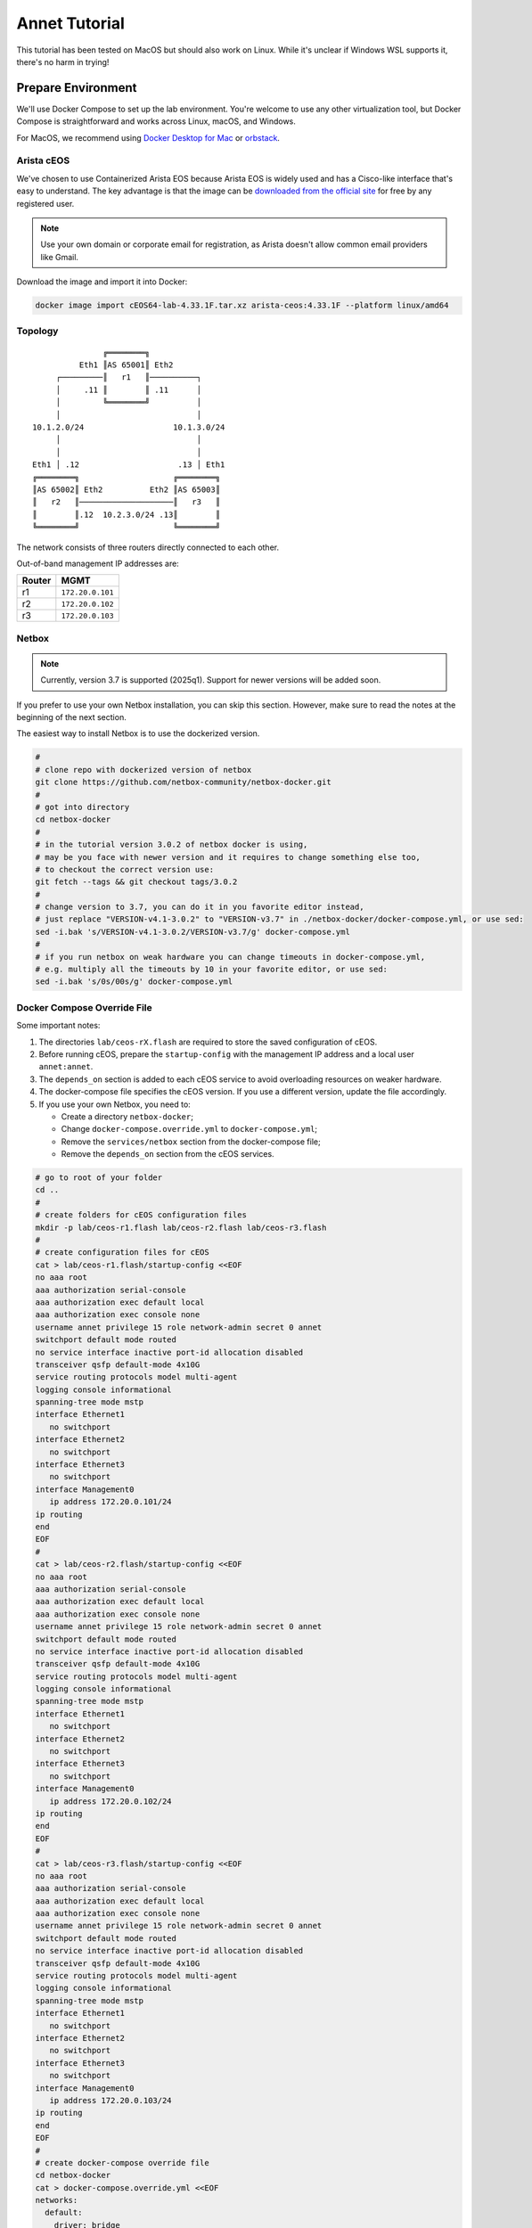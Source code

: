 Annet Tutorial
==============

This tutorial has been tested on MacOS but should also work on Linux. While it's unclear if Windows WSL supports it, there's no harm in trying!

Prepare Environment
-------------------

We'll use Docker Compose to set up the lab environment. You're welcome to use any other virtualization tool, but Docker Compose is straightforward and works across Linux, macOS, and Windows.

For MacOS, we recommend using `Docker Desktop for Mac <https://docs.docker.com/desktop/mac/install/>`__ or `orbstack <https://orbstack.dev/>`__.

Arista cEOS
^^^^^^^^^^^

We've chosen to use Containerized Arista EOS because Arista EOS is widely used and has a Cisco-like interface that's easy to understand. The key advantage is that the image can be `downloaded from the official site <https://www.arista.com/en/support/software-download>`__ for free by any registered user.

.. note:: Use your own domain or corporate email for registration, as Arista doesn't allow common email providers like Gmail.

Download the image and import it into Docker:

.. code:: bash

  docker image import cEOS64-lab-4.33.1F.tar.xz arista-ceos:4.33.1F --platform linux/amd64

Topology
^^^^^^^^

::

                   ╔════════╗
              Eth1 ║AS 65001║ Eth2
         ┌─────────║   r1   ║──────────┐
         │     .11 ║        ║ .11      │
         │         ╚════════╝          │
         │                             │
    10.1.2.0/24                   10.1.3.0/24
         │                             │
         │                             │
    Eth1 │ .12                     .13 │ Eth1
    ╔════════╗                    ╔════════╗
    ║AS 65002║ Eth2          Eth2 ║AS 65003║
    ║   r2   ║────────────────────║   r3   ║
    ║        ║.12  10.2.3.0/24 .13║        ║
    ╚════════╝                    ╚════════╝

The network consists of three routers directly connected to each other.

Out-of-band management IP addresses are:

+--------+------------------+
| Router |        MGMT      |
+========+==================+
|   r1   | ``172.20.0.101`` |
+--------+------------------+
|   r2   | ``172.20.0.102`` |
+--------+------------------+
|   r3   | ``172.20.0.103`` |
+--------+------------------+

Netbox
^^^^^^

.. note:: Currently, version 3.7 is supported (2025q1). Support for newer versions will be added soon.

If you prefer to use your own Netbox installation, you can skip this section. However, make sure to read the notes at the beginning of the next section.

The easiest way to install Netbox is to use the dockerized version.

.. code:: bash

  #
  # clone repo with dockerized version of netbox
  git clone https://github.com/netbox-community/netbox-docker.git
  #
  # got into directory
  cd netbox-docker
  #
  # in the tutorial version 3.0.2 of netbox docker is using,
  # may be you face with newer version and it requires to change something else too,
  # to checkout the correct version use:
  git fetch --tags && git checkout tags/3.0.2
  #
  # change version to 3.7, you can do it in you favorite editor instead,
  # just replace "VERSION-v4.1-3.0.2" to "VERSION-v3.7" in ./netbox-docker/docker-compose.yml, or use sed:
  sed -i.bak 's/VERSION-v4.1-3.0.2/VERSION-v3.7/g' docker-compose.yml
  #
  # if you run netbox on weak hardware you can change timeouts in docker-compose.yml,
  # e.g. multiply all the timeouts by 10 in your favorite editor, or use sed:
  sed -i.bak 's/0s/00s/g' docker-compose.yml

Docker Compose Override File
^^^^^^^^^^^^^^^^^^^^^^^^^^^^

Some important notes:

1. The directories ``lab/ceos-rX.flash`` are required to store the saved configuration of cEOS.
2. Before running cEOS, prepare the ``startup-config`` with the management IP address and a local user ``annet:annet``.
3. The ``depends_on`` section is added to each cEOS service to avoid overloading resources on weaker hardware.
4. The docker-compose file specifies the cEOS version. If you use a different version, update the file accordingly.
5. If you use your own Netbox, you need to:

   - Create a directory ``netbox-docker``;
   - Change ``docker-compose.override.yml`` to ``docker-compose.yml``;
   - Remove the ``services/netbox`` section from the docker-compose file;
   - Remove the ``depends_on`` section from the cEOS services.

.. code:: bash

  # go to root of your folder
  cd ..
  #
  # create folders for cEOS configuration files
  mkdir -p lab/ceos-r1.flash lab/ceos-r2.flash lab/ceos-r3.flash
  #
  # create configuration files for cEOS
  cat > lab/ceos-r1.flash/startup-config <<EOF
  no aaa root
  aaa authorization serial-console
  aaa authorization exec default local
  aaa authorization exec console none
  username annet privilege 15 role network-admin secret 0 annet
  switchport default mode routed
  no service interface inactive port-id allocation disabled
  transceiver qsfp default-mode 4x10G
  service routing protocols model multi-agent
  logging console informational
  spanning-tree mode mstp
  interface Ethernet1
     no switchport
  interface Ethernet2
     no switchport
  interface Ethernet3
     no switchport
  interface Management0
     ip address 172.20.0.101/24
  ip routing
  end
  EOF
  #
  cat > lab/ceos-r2.flash/startup-config <<EOF
  no aaa root
  aaa authorization serial-console
  aaa authorization exec default local
  aaa authorization exec console none
  username annet privilege 15 role network-admin secret 0 annet
  switchport default mode routed
  no service interface inactive port-id allocation disabled
  transceiver qsfp default-mode 4x10G
  service routing protocols model multi-agent
  logging console informational
  spanning-tree mode mstp
  interface Ethernet1
     no switchport
  interface Ethernet2
     no switchport
  interface Ethernet3
     no switchport
  interface Management0
     ip address 172.20.0.102/24
  ip routing
  end
  EOF
  #
  cat > lab/ceos-r3.flash/startup-config <<EOF
  no aaa root
  aaa authorization serial-console
  aaa authorization exec default local
  aaa authorization exec console none
  username annet privilege 15 role network-admin secret 0 annet
  switchport default mode routed
  no service interface inactive port-id allocation disabled
  transceiver qsfp default-mode 4x10G
  service routing protocols model multi-agent
  logging console informational
  spanning-tree mode mstp
  interface Ethernet1
     no switchport
  interface Ethernet2
     no switchport
  interface Ethernet3
     no switchport
  interface Management0
     ip address 172.20.0.103/24
  ip routing
  end
  EOF
  #
  # create docker-compose override file
  cd netbox-docker
  cat > docker-compose.override.yml <<EOF
  networks:
    default:
      driver: bridge
      ipam:
        driver: default
        config:
        - subnet: 172.20.0.0/24
          gateway: 172.20.0.1

    r1r2_net:
      name: r1r2_net
      driver: bridge
      internal: true
      ipam:
        config:
          - subnet: 10.1.2.0/24

    r1r3_net:
      name: r1r3_net
      driver: bridge
      internal: true
      ipam:
        config:
          - subnet: 10.1.3.0/24

    r2r3_net:
      name: r2r3_net
      driver: bridge
      internal: true
      ipam:
        config:
          - subnet: 10.2.3.0/24

  x-ceos-defaults: &ceos-defaults
    image: arista-ceos:4.33.1F
    platform: linux/amd64
    environment:
      - INTFTYPE=eth
      - MGMT_INTF=eth0
      - MAPETH0=1
      - ETBA=1
      - SKIP_ZEROTOUCH_BARRIER_IN_SYSDBINIT=1
      - CEOS=1
      - EOS_PLATFORM=ceoslab
      - container=docker
    privileged: true
    command: >
      /sbin/init
      systemd.setenv=INTFTYPE=eth
      systemd.setenv=MGMT_INTF=eth0
      systemd.setenv=MAPETH0=1
      systemd.setenv=ETBA=1
      systemd.setenv=SKIP_ZEROTOUCH_BARRIER_IN_SYSDBINIT=1
      systemd.setenv=CEOS=1
      systemd.setenv=EOS_PLATFORM=ceoslab
      systemd.setenv=container=docker

  services:
    netbox:
      container_name: netbox
      hostname: netbox
      ports:
        - 8000:8080
    r1:
      <<: *ceos-defaults
      hostname: r1
      container_name: r1
      depends_on:
        netbox:
          condition: service_healthy
      networks:
        default:
          ipv4_address: 172.20.0.101
        r1r2_net:
          ipv4_address: 10.1.2.11
        r1r3_net:
          ipv4_address: 10.1.3.11
      volumes:
        - ../lab/ceos-r1.flash:/mnt/flash/
    r2:
      <<: *ceos-defaults
      hostname: r2
      container_name: r2
      depends_on:
        netbox:
          condition: service_healthy
      networks:
        default:
          ipv4_address: 172.20.0.102
        r1r2_net:
          ipv4_address: 10.1.2.12
        r2r3_net:
          ipv4_address: 10.2.3.12
      volumes:
        - ../lab/ceos-r2.flash:/mnt/flash/
    r3:
      <<: *ceos-defaults
      hostname: r3
      container_name: r3
      depends_on:
        netbox:
          condition: service_healthy
      networks:
        default:
          ipv4_address: 172.20.0.103
        r1r3_net:
          ipv4_address: 10.1.3.13
        r2r3_net:
          ipv4_address: 10.2.3.13
      volumes:
        - ../lab/ceos-r3.flash:/mnt/flash/

  EOF


Run Environment
^^^^^^^^^^^^^^^

Now, let's run Netbox and the lab:

.. code:: none

  docker compose up -d

Ensure Netbox is accessible at http://localhost:8000/.

Create a superuser using the script:

.. code:: none

  docker-compose run netbox python manage.py createsuperuser

For consistency, use ``annet`` for both the login and password. You can change these later if needed.

Try connecting to the cEOS CLI:

.. code:: none

  docker exec -it r1 Cli

Try connecting to cEOS via SSH using ``annet:annet``:

.. code:: none

  ssh annet@172.20.0.101

Update Netbox Database
^^^^^^^^^^^^^^^^^^^^^^

Annet uses data from Netbox to generate configurations. Ensure the data is in place before working with Annet.

1. In **Organisation/Site**, add a Site - name: ``lab``, slug: ``lab``.
2. In **Devices/Manufacturers**, add a Manufacturer - name: ``Arista``, slug: ``arista``.
3. In **Devices/Device Types**, add a Device Type - Manufacturer: ``Arista``, model: ``cEOS``, slug: ``ceos``.
4. In **Devices/Device Roles**, add a Device Role - name: ``switch``, slug: ``switch``, color: choose any.
5. In **Devices/Devices**, add three Devices:

   - name: ``r1.lab``, device role: ``switch``, device type: ``cEOS``, site: ``lab``;
   - name: ``r2.lab``, device role: ``switch``, device type: ``cEOS``, site: ``lab``;
   - name: ``r3.lab``, device role: ``switch``, device type: ``cEOS``, site: ``lab``.

6. For each device, add interfaces in **Add Components/Interfaces**:

   - name: ``Ethernet1``, type: ``1000Base-T``;
   - name: ``Ethernet2``, type: ``1000Base-T``;
   - name: ``Ethernet3``, type: ``1000Base-T``;
   - name: ``Management0``, type: ``1000Base-T``, Management only: ``True``.

7. For each device, add an IP address in the **Interfaces** tab:

   - device: ``r1.lab``, interface: ``Management0``, IP address: ``172.20.0.101/24``;
   - device: ``r2.lab``, interface: ``Management0``, IP address: ``172.20.0.102/24``;
   - device: ``r3.lab``, interface: ``Management0``, IP address: ``172.20.0.103/24``.

8. For each device, assign a **Primary IPv4** address. In edit mode, assign **Primary IPv4** to ``172.20.0.101``, ``172.20.0.102``, and ``172.20.0.103`` respectively.
9. Finally, create connections between devices following the topology. In the **Interfaces** tab, add cables between:

   - device: ``r1.lab``, interface: ``Ethernet1``, connected to device: ``r2.lab``, interface: ``Ethernet1``;
   - device: ``r1.lab``, interface: ``Ethernet2``, connected to device: ``r3.lab``, interface: ``Ethernet1``;
   - device: ``r2.lab``, interface: ``Ethernet2``, connected to device: ``r3.lab``, interface: ``Ethernet2``.

Annet Installation
----------------------

Create a virtual environment and install Annet along with the required packages. We recommend using Python 3.12 or later.

.. code:: bash

  # go to root of your folder
  cd ..
  #
  # create and activate venv
  python3 -m venv .venv
  source .venv/bin/activate
  #
  # install packages
  pip install "annet[netbox]" gnetcli_adapter gnetclisdk

gnetcli
^^^^^^^

Before we start, we need to install the gnetcli server binary.

.. note:: This step requires Golang to be installed. Alternatively, you can download the binary for your platform from https://github.com/annetutil/gnetcli/releases. Annet will use this binary, so ensure the folder containing it is added to your PATH environment variable.

.. code:: bash

  export GOPATH=~/go
  export PATH=$PATH:$GOPATH/bin
  go install github.com/annetutil/gnetcli/cmd/gnetcli_server@latest

Annet Configuration
-------------------

Annet interacts with devices and Netbox, so we need to define:

1. Device credentials. For the lab environment, we use ``annet:annet``.
2. A Netbox token. Open Netbox, go to **Admins/API Tokens**, and add a new token for the user ``annet``.

.. code:: bash

  #
  # create folder for future annet generators
  mkdir generators
  touch generators/__init__.py
  #
  # create configuration file:
  cat > annet_config.yaml <<EOF
  fetcher:
    default:
      adapter: gnetcli
      params: &gnetcli_params
        dev_login: annet
        dev_password: annet

  deployer:
    default:
      adapter: gnetcli
      params:
        <<: *gnetcli_params

  generators:
    default:
      - generators/__init__.py

  storage:
    netbox:
      adapter: netbox
      params:
        url: http://127.0.0.1:8000
        token: 0217a15128a1f8f66bac4b84b3edc5261ba33863
  context:
    default:
      fetcher: default
      deployer: default
      generators: default
      storage: netbox

  selected_context: default
  EOF
  #
  # define path to configuration file:
  export ANN_CONTEXT_CONFIG_PATH=annet_config.yaml

Let's check if everything works!

Try to get the Netbox device model:

.. code:: none

  > annet show device-dump r1.lab
  device.asset_tag = None
  device.breed = 'eos4'
  device.created = datetime.datetime(2025, 1, 26, 12, 0, 14, 63670, tzinfo=tzutc())
  device.device_role.id = 1
  device.device_role.name = 'switch'
  device.device_type = DeviceType(id=1, manufacturer=Entity(id=1, name='Arista'), model='cEOS')
  device.display = 'r1.lab'
  device.face = None
  device.fqdn = 'r1.lab'
  device.hostname = 'r1.lab'
  device.hw.model = 'Arista cEOS'
  device.hw.soft = ''
  device.hw.vendor = 'arista'
  device.hw.Arista = True
  ...

Try to get the current configuration of a device:

.. code:: none

  > annet show current r1.lab
  # -------------------- r1.lab.cfg --------------------
  ! Command: show running-config
  ! device: r1 (cEOSLab, EOS-4.33.1F-39879738.4331F (engineering build))
  !
  no aaa root
  !
  username annet privilege 15 role network-admin secret sha512 $6$i5LaTWzHeAJx/vLu$rYUKKATawfpjItHKJJie3Fgsa2EqkMyH0XYY2.1Dl/2G.uNVzuntS5poblWuf6urafiurknH2/NotkUHiamoP.
  !
  switchport default mode routed
  !
  no service interface inactive port-id allocation disabled
  !
  transceiver qsfp default-mode 4x10G
  !
  service routing protocols model multi-agent
  !
  hostname r1
  !
  spanning-tree mode mstp
  !
  system l1
     unsupported speed action error
     unsupported error-correction action error
  !
  aaa authorization serial-console
  aaa authorization exec default local
  aaa authorization exec console none
  !
  interface Ethernet1
     no switchport
  !
  interface Ethernet2
     no switchport
  !
  interface Ethernet3
     no switchport
  !
  interface Management0
     ip address 172.20.0.101/24
  !
  ip routing
  !
  router multicast
     ipv4
        software-forwarding kernel
     !
     ipv6
        software-forwarding kernel
  !
  end

Let's Play with Annet
----------------------

Create First Generator
^^^^^^^^^^^^^^^^^^^^^^

For now, let's create a generator for interface descriptions.

Create a file ``generators/description.py``:

.. code:: python

  from annet.generators import PartialGenerator
  from annet.storage import Device


  class Description(PartialGenerator):
      """Generator of description on interfaces"""

      # tags allow more usefully execute set of generators
      TAGS = ["description", "iface"]

      # for partial generators there are two methods for each vendors should be:
      #  - acl_<vendor name>
      #  - run_<vendor name>
      def acl_arista(self, _: Device):
          """ACL for Arista devices"""

          return """
          interface
              description
          """

      def run_arista(self, device: Device):
          """Generator for Arista devices"""

          for interface in device.interfaces:
              if interface.connected_endpoints:
                  with self.block(f"interface {interface.name}"):
                      remote_device = interface.connected_endpoints[0].device.name.split(".")[0]
                      remote_iface = interface.connected_endpoints[0].name
                      yield f"description {remote_device}@{remote_iface}"

And update the file ``generators/__init__.py``:

.. code:: python

  from annet.generators import BaseGenerator
  from annet.storage import Storage

  from . import description


  def get_generators(store: Storage) -> list[BaseGenerator]:
      """All the generators should be returned by the function"""

      return [
          description.Description(store),
      ]

Check the list of generators:

.. code:: none

  > annet show generators
  | PARTIAL-Class   | Tags               | Module                                              | Description                            |
  |-----------------+--------------------+-----------------------------------------------------+----------------------------------------|
  | Description     | description, iface | Users_gslv_annet_generators___init___py.description | Generator of description on interfaces |

Get the generated configuration for all three devices:

.. code:: none

  > annet gen -g description r1.lab r2.lab r3.lab
  # -------------------- r1.lab.cfg --------------------
  interface Ethernet1
    description r2@Ethernet1
  interface Ethernet2
    description r3@Ethernet1
  # -------------------- r2.lab.cfg --------------------
  interface Ethernet1
    description r1@Ethernet1
  interface Ethernet2
    description r3@Ethernet2
  # -------------------- r3.lab.cfg --------------------
  interface Ethernet1
    description r1@Ethernet2
  interface Ethernet2
    description r2@Ethernet2

Look at the diff:

.. code:: diff

  > annet diff -g description r1.lab r2.lab r3.lab
  # -------------------- r2.lab.cfg --------------------
    interface Ethernet1
  +   description r1@Ethernet1
    interface Ethernet2
  +   description r3@Ethernet2
  # -------------------- r3.lab.cfg --------------------
    interface Ethernet1
  +   description r1@Ethernet2
    interface Ethernet2
  +   description r2@Ethernet2
  # -------------------- r1.lab.cfg --------------------
    interface Ethernet1
  +   description r2@Ethernet1
    interface Ethernet2
  +   description r3@Ethernet1

And deploy it:

.. code:: none

  > annet deploy -g description r1.lab r2.lab r3.lab

Verify the result:

.. code:: none

  > ssh annet@172.20.0.101
  (annet@172.20.0.101) Password:
  Last login: Sun Jan 26 15:29:33 2025 from 172.20.0.0
  r1#sh int desc
  Interface                      Status         Protocol           Description
  Et1                            up             up                 r2@Ethernet1
  Et2                            up             up                 r3@Ethernet1
  Ma0                            up             up
  r1#

Extend Coverage
^^^^^^^^^^^^^^^

Thanks to ACL, we can add new configuration parts to Annet step by step without affecting other parts of the configuration.

Add generators for AAA, hostname, IP address, routing, and STP.

Create the following files:

``generators/aaa.py``:

.. code:: python

  from annet.generators import PartialGenerator
  from annet.storage import Device


  LOCAL_USERS = {
      "annet": {
          "privilege": 15,
          "role": "network-admin",
          "secret sha512": "$6$i5LaTWzHeAJx/vLu$rYUKKATawfpjItHKJJie3Fgsa2EqkMyH0XYY2.1Dl/2G.uNVzuntS5poblWuf6urafiurknH2/NotkUHiamoP."
      }

  }


  class Aaa(PartialGenerator):
      """Generator of AAA"""

      TAGS = ["aaa"]

      def acl_arista(self, _: Device):
          """ACL for Arista devices"""

          return """
          aaa
          username
          """

      def run_arista(self, _: Device):
          """Generator for Arista devices"""

          yield "no aaa root"
          yield "aaa authorization serial-console"
          yield "aaa authorization exec default local"
          yield "aaa authorization exec console none"

          for username, attributes in LOCAL_USERS.items():
              attributes_line = " ".join(f"{key} {value}" for key, value in attributes.items())
              yield f"username {username} {attributes_line}"

``generators/hostname.py``:

.. code:: python

  from annet.generators import PartialGenerator
  from annet.storage import Device


  class Hostname(PartialGenerator):
      """Generator of Hostname"""

      TAGS = ["hostname"]

      def acl_arista(self, _: Device):
          """ACL for Arista devices"""

          return """
          hostname
          """

      def run_arista(self, device: Device):
          """Generator for Arista devices"""
          yield f"hostname {device.hostname.split('.')[0]}"

``generators/ip_address.py``:

.. code:: python

  from annet.generators import PartialGenerator
  from annet.storage import Device

  class IpAddress(PartialGenerator):
      """Generator of IP addresses"""

      TAGS = ["routing", "iface"]

      def acl_arista(self, _: Device):
          """ACL for Arista devices"""

          return """
          interface
              ip address
              no switchport
          """

      def run_arista(self, device: Device):
          """Generator for Arista devices"""

          for interface in device.interfaces:
              with self.block(f"interface {interface.name}"):
                  for ip_address in interface.ip_addresses:
                      yield f"ip address {ip_address.address}"
                  if interface.name.startswith("Ethernet"):
                      yield "no switchport"

``generators/routing.py``:

.. code:: python

  from annet.generators import PartialGenerator
  from annet.storage import Device


  class Routing(PartialGenerator):
      """Generator of Routing"""

      TAGS = ["routing"]

      def acl_arista(self, _: Device):
          """ACL for Arista devices"""

          return """
          service routing
          ip routing
          """

      def run_arista(self, _: Device):
          """Generator for Arista devices"""

          yield "service routing protocols model multi-agent"
          yield "ip routing"

``generators/stp.py``:

.. code:: python

  from annet.generators import PartialGenerator
  from annet.storage import Device


  class Stp(PartialGenerator):
      """Generator of STP"""

      TAGS = ["stp"]

      def acl_arista(self, _: Device):
          """ACL for Arista devices"""

          return """
          spanning-tree
          """

      def run_arista(self, _: Device):
          """Generator for Arista devices"""

          yield "spanning-tree mode mstp"


Again, update ``generators/__init__.py``:

.. code:: python

  from annet.generators import BaseGenerator
  from annet.storage import Storage

  from . import aaa, description, hostname, ip_address, routing, stp


  def get_generators(store: Storage) -> list[BaseGenerator]:
      """All the generators should be returned by the function"""

      return [
          aaa.Aaa(store),
          description.Description(store),
          hostname.Hostname(store),
          ip_address.IpAddress(store),
          routing.Routing(store),
          stp.Stp(store),
      ]

Look at the list of generators:

.. code:: none

  > annet show generators
  | PARTIAL-Class   | Tags               | Module                                                  | Description                                          |
  |-----------------+--------------------+---------------------------------------------------------+------------------------------------------------------|
  | Aaa             | aaa                | Users_gslv_dev_annet_generators___init___py.aaa         | Generator of AAA                                     |
  | Description     | description, iface | Users_gslv_dev_annet_generators___init___py.description | Generator of description on interfaces               |
  | Hostname        | hostname           | Users_gslv_dev_annet_generators___init___py.hostname    | Generator of Hostname                                |
  | IpAddress       | routing, iface     | Users_gslv_dev_annet_generators___init___py.ip_address  | Generator of IP addresses                            |
  | Routing         | routing            | Users_gslv_dev_annet_generators___init___py.routing     | Generator of Routing                                 |
  | Stp             | stp                | Users_gslv_dev_annet_generators___init___py.stp         | Generator of STP                                     |

Look at the diff:

.. code:: diff

  > annet diff r1.lab r1.lab r2.lab r3.lab
  # -------------------- r1.lab.cfg --------------------
  - username annet privilege 15 role network-admin secret sha512 $6$6NGBAcZ7vJqeAvgb$X5i/S/PsC3f9Rl8VePUY4cPB7BA0btRIUQ5fTvh9f0nmc2H4skUOuq7u62ekrwAKcrFR/7XArVh19F3N8n1GR0
  + username annet privilege 15 role network-admin secret sha512 $6$i5LaTWzHeAJx/vLu$rYUKKATawfpjItHKJJie3Fgsa2EqkMyH0XYY2.1Dl/2G.uNVzuntS5poblWuf6urafiurknH2/NotkUHiamoP.
  # -------------------- r3.lab.cfg --------------------
  - username annet privilege 15 role network-admin secret sha512 $6$MemUeEzIROMxkxaJ$n.TrV5PWlkEH0S7YP0W9c44cVGhaF.j29kRah1JOo/r0ZorN13ADWHK9VP29ODZd234eq76Xa.nZCfSQJpz0O.
  + username annet privilege 15 role network-admin secret sha512 $6$i5LaTWzHeAJx/vLu$rYUKKATawfpjItHKJJie3Fgsa2EqkMyH0XYY2.1Dl/2G.uNVzuntS5poblWuf6urafiurknH2/NotkUHiamoP.
  # -------------------- r2.lab.cfg --------------------
  - username annet privilege 15 role network-admin secret sha512 $6$l03Ecws7s3guk5ef$c3.NffpXlhDdWxwgnjrlnLOXl0c8dYC8F4R7D3O9eLLLi5aPgHuifSlCdnEgsSrDqRUDbExKnLwQZCwuO4DDO.
  + username annet privilege 15 role network-admin secret sha512 $6$i5LaTWzHeAJx/vLu$rYUKKATawfpjItHKJJie3Fgsa2EqkMyH0XYY2.1Dl/2G.uNVzuntS5poblWuf6urafiurknH2/NotkUHiamoP.

We notice that the user ``annet`` has a different hash on the routers. This is fine because we created the user ``annet`` with a plain text password in the default configuration.

Look at the patch:

.. code:: none

  > annet patch r1.lab r2.lab r3.lab
  # -------------------- r1.lab.patch --------------------
  username annet secret sha512 $6$i5LaTWzHeAJx/vLu$rYUKKATawfpjItHKJJie3Fgsa2EqkMyH0XYY2.1Dl/2G.uNVzuntS5poblWuf6urafiurknH2/NotkUHiamoP.
  # -------------------- r2.lab.patch --------------------
  username annet secret sha512 $6$i5LaTWzHeAJx/vLu$rYUKKATawfpjItHKJJie3Fgsa2EqkMyH0XYY2.1Dl/2G.uNVzuntS5poblWuf6urafiurknH2/NotkUHiamoP.
  # -------------------- r3.lab.patch --------------------
  username annet secret sha512 $6$i5LaTWzHeAJx/vLu$rYUKKATawfpjItHKJJie3Fgsa2EqkMyH0XYY2.1Dl/2G.uNVzuntS5poblWuf6urafiurknH2/NotkUHiamoP.

And deploy it:

.. code:: none

  > annet deploy r1.lab r2.lab r3.lab

Again look at the diff:

.. code:: none

  > annet diff r1.lab r2.lab r3.lab

No diff found - everything is ok for now.

Look at the diff without ACL to check what's configurations lines is still not covered by annet:

.. code:: diff

  > annet diff r1.lab r2.lab r3.lab --no-acl
  # -------------------- r1.lab.cfg, r2.lab.cfg, r3.lab.cfg --------------------
  - switchport default mode routed
  - transceiver qsfp default-mode 4x10G
  - system l1
  -   unsupported speed action error
  -   unsupported error-correction action error
  - router multicast
  -   ipv4
  -     software-forwarding kernel
  -   ipv6
  -     software-forwarding kernel
  - end
  - no service interface inactive port-id allocation disabled

We've skipped them, but if you want, you can create new generators to add them to Annet.

BGP Configuration
^^^^^^^^^^^^^^^^^

Annet has a brilliant tool for creating BGP peers — mesh. It allows us to create templates for BGP peers and apply them to Netbox devices. Annet takes connections between devices from Netbox and passes them through templates. As a result, we get a list of local and remote peer pairs. This list can be used in generators.
Some people call mesh templates "network design in Python code!"

Imagine we need to have BGP sessions between ``r1``, ``r2``, and ``r3`` over direct links to exchange IPv4 routes.

Create a mesh template ``generators/mesh_views/routers.py``:

.. code:: python

  from annet.mesh import DirectPeer, GlobalOptions, MeshRulesRegistry, MeshSession


  # create registry, short name allows skip domain parts in templates
  registry = MeshRulesRegistry(match_short_name=True)

  # define base asnum
  BASE_ASNUM = 65000


  # define global options of the host
  @registry.device("r{num}")
  def global_options(global_opts: GlobalOptions):
      """Define global options"""

      global_opts.router_id = f"1.1.1.{global_opts.match.num}"


  # define peering between routers, we use different names for num, because if they have the same names they have to be with the same value
  # e.g. ("r{num}", "r{num}") means the only peering between r1 and r1, r2 and r2 and r3 and r3 passed though templates
  @registry.direct("r{num1}", "r{num2}")
  def routers_peerings(router1: DirectPeer, router2: DirectPeer, session: MeshSession):
      """Define peering between routers for IPv4 unicast family"""

      # find minimal and maximum numbers of routers
      min_num = min(router1.match.num1, router2.match.num2)
      max_num = max(router1.match.num1, router2.match.num2)

      # define first router params
      router1.asnum = BASE_ASNUM + router1.match.num1
      router1.addr = f"10.{min_num}.{max_num}.1{router1.match.num1}/24"
      router1.families = {"ipv4_unicast"}
      router1.group_name = "ROUTERS"

      # define second router params
      router2.asnum = BASE_ASNUM + router2.match.num2
      router2.addr = f"10.{min_num}.{max_num}.1{router2.match.num2}/24"
      router2.families = {"ipv4_unicast"}
      router2.group_name = "ROUTERS"

Create an init file ``generators/mesh_views/__init__.py``:

.. code:: python

  from annet.mesh import MeshRulesRegistry

  from . import routers


  registry = MeshRulesRegistry(match_short_name=True)
  registry.include(routers.registry)

Now, we should use mesh data in generators. First, update the L3Addresses generator ``generators/l3_addresses.py``:

.. code:: python

  from annet.generators import PartialGenerator
  # import mesh executor to get access to mesh data
  from annet.mesh import MeshExecutor
  from annet.storage import Device

  # import mesh registry
  from .mesh_views import registry


  class IpAddress(PartialGenerator):
      """Generator of IP addresses"""

      TAGS = ["routing", "iface"]

      def acl_arista(self, _: Device):
          """ACL for Arista devices"""

          return """
          interface
              ip address
              no switchport
          """

      def run_arista(self, device: Device):
          """Generator for Arista devices"""

          # update device storage with mesh data
          executor: MeshExecutor = MeshExecutor(registry, device.storage)
          executor.execute_for(device)
          for interface in device.interfaces:
              with self.block(f"interface {interface.name}"):
                  for ip_address in interface.ip_addresses:
                      yield f"ip address {ip_address.address}"
                  if interface.name.startswith("Ethernet"):
                      yield "no switchport"

Add a new generator for BGP configuration — ``generators/bgp.py``:

.. code:: python

  from typing import Optional

  from annet.bgp_models import ASN, BgpConfig
  from annet.generators import PartialGenerator
  from annet.mesh.executor import MeshExecutor
  from annet.storage import Device

  from .mesh_views import registry


  def bgp_asnum(mesh_data: BgpConfig) -> Optional[ASN]:
      """Return AS number parse mesh bgp peers"""
      if not mesh_data:
          return None

      # AS can be defined in global options
      if mesh_data.global_options.local_as:
          return mesh_data.global_options.local_as

      # If AS is not defined in global options, look for it in peers
      asnum: set[ASN] = set()
      for peer in mesh_data.peers:
          asnum.add(peer.options.local_as)

      if len(asnum) == 1:
          return asnum.pop()
      elif len(asnum) > 1:
          raise RuntimeError(f"AutonomusSystemIsNotDefined: {str(asnum)}")

      return None


  class Bgp(PartialGenerator):
      """Generator of BGP process and neighbors"""

      TAGS = ["bgp", "routing"]

      def acl_arista(self, _: Device) -> str:
          """ACL for Arista devices"""

          return """
          router bgp
              router-id
              neighbor
              redistribute connected
              maximum-paths
              address-family
                  neighbor
          """

      def run_arista(self, device: Device):
          """Generator for Arista devices"""

          executor: MeshExecutor = MeshExecutor(registry, device.storage)
          mesh_data: BgpConfig = executor.execute_for(device)

          rid: Optional[str] = mesh_data.global_options.router_id if mesh_data.global_options.router_id else None
          asnum: Optional[ASN] = bgp_asnum(mesh_data)

          if not asnum or not rid:
              return
          with self.block("router bgp", asnum):
              yield "router-id", rid

              # group configuration
              for peer in mesh_data.peers:
                  yield "neighbor", peer.group_name, "peer group"

                  # use conditional context for group configuration
                  with self.block_if("address-family ipv4", condition=("ipv4_unicast" in peer.families)):
                      yield "neighbor", peer.group_name, "activate"

              # peer configuration
              for peer in mesh_data.peers:
                  yield "neighbor", peer.addr, "peer group", peer.group_name
                  yield "neighbor", peer.addr, "remote-as", peer.remote_as

Again, update ``generators/__init__.py``:

.. code:: python

  from annet.generators import BaseGenerator
  from annet.storage import Storage

  from . import aaa, bgp, description, hostname, ip_address, routing, stp


  def get_generators(store: Storage) -> list[BaseGenerator]:
      """All the generators should be returned by the function"""

      return [
          aaa.Aaa(store),
          bgp.Bgp(store),
          description.Description(store),
          hostname.Hostname(store),
          ip_address.IpAddress(store),
          routing.Routing(store),
          stp.Stp(store),
      ]

Check the list of generators:

.. code:: none

  > annet show generators
  | PARTIAL-Class   | Tags               | Module                                                  | Description                                          |
  |-----------------+--------------------+---------------------------------------------------------+------------------------------------------------------|
  | Aaa             | aaa                | Users_gslv_dev_annet_generators___init___py.aaa         | Generator of AAA                                     |
  | Bgp             | bgp, routing       | Users_gslv_dev_annet_generators___init___py.bgp         | Generator of BGP process and neighbors               |
  | Description     | description, iface | Users_gslv_dev_annet_generators___init___py.description | Generator of description on interfaces               |
  | Hostname        | hostname           | Users_gslv_dev_annet_generators___init___py.hostname    | Generator of Hostname                                |
  | IpAddress       | routing, iface     | Users_gslv_dev_annet_generators___init___py.ip_address  | Generator of IP addresses                            |
  | Routing         | routing            | Users_gslv_dev_annet_generators___init___py.routing     | Generator of Routing                                 |
  | Stp             | stp                | Users_gslv_dev_annet_generators___init___py.stp         | Generator of STP                                     |


Check the diff:

.. code:: diff

  annet diff r1.lab r2.lab r3.lab
  # -------------------- r1.lab.cfg --------------------
    interface Ethernet1
  +   ip address 10.1.2.11/24
    interface Ethernet2
  +   ip address 10.1.3.11/24
  + router bgp 65001
  +   router-id 1.1.1.1
  +   neighbor ROUTERS peer group
  +   address-family ipv4
  +     neighbor ROUTERS activate
  +   neighbor 10.1.2.12 peer group ROUTERS
  +   neighbor 10.1.2.12 remote-as 65002
  +   neighbor 10.1.3.13 peer group ROUTERS
  +   neighbor 10.1.3.13 remote-as 65003
  # -------------------- r2.lab.cfg --------------------
    interface Ethernet1
  +   ip address 10.1.2.12/24
    interface Ethernet2
  +   ip address 10.2.3.12/24
  + router bgp 65002
  +   router-id 1.1.1.2
  +   neighbor ROUTERS peer group
  +   address-family ipv4
  +     neighbor ROUTERS activate
  +   neighbor 10.1.2.11 peer group ROUTERS
  +   neighbor 10.1.2.11 remote-as 65001
  +   neighbor 10.2.3.13 peer group ROUTERS
  +   neighbor 10.2.3.13 remote-as 65003
  # -------------------- r3.lab.cfg --------------------
    interface Ethernet1
  +   ip address 10.1.3.13/24
    interface Ethernet2
  +   ip address 10.2.3.13/24
  + router bgp 65003
  +   router-id 1.1.1.3
  +   neighbor ROUTERS peer group
  +   address-family ipv4
  +     neighbor ROUTERS activate
  +   neighbor 10.1.3.11 peer group ROUTERS
  +   neighbor 10.1.3.11 remote-as 65001
  +   neighbor 10.2.3.12 peer group ROUTERS
  +   neighbor 10.2.3.12 remote-as 65002

Looks great! Deploy it to the devices:

.. code:: none

  > annet deploy r1.lab r2.lab r3.lab

Check the result:

.. code:: none

  > ssh annet@172.20.0.101
  (annet@172.20.0.101) Password:
  Last login: Tue Feb  4 05:27:51 2025 from 172.20.0.0
  r1#sh ip bgp sum
  BGP summary information for VRF default
  Router identifier 1.1.1.1, local AS number 65001
  Neighbor Status Codes: m - Under maintenance
    Neighbor  V AS           MsgRcvd   MsgSent  InQ OutQ  Up/Down State   PfxRcd PfxAcc
    10.1.2.12 4 65002              4         4    0    0 00:00:05 Estab   0      0
    10.1.3.13 4 65003              4         4    0    0 00:00:05 Estab   0      0
  r1#

Redistribute Connected
^^^^^^^^^^^^^^^^^^^^^^

Let's go deeper. The task now is to configure the redistribution of connected networks into BGP.

Create a ``Loopback10`` interface on each router with an address in Netbox, following the table:

+--------+--------------------+
| Router | Loopback10 address |
+========+====================+
|   r1   | ``192.168.1.1/24`` |
+--------+--------------------+
|   r2   | ``192.168.2.1/24`` |
+--------+--------------------+
|   r3   | ``192.168.3.1/24`` |
+--------+--------------------+

Go to the router page, click **Add Components**, and choose **Interfaces**. Use the name ``Loopback10`` and type ``Virtual``. Next, add an IP address to the interface following the table.

Now, we need to add the redistribution of connected networks to BGP in the mesh. Additionally, we want to filter prefixes between routers!

To do this, update the file ``generators/mesh_views/routers.py``:

.. code:: python

  from annet.bgp_models import Redistribute
  from annet.mesh import DirectPeer, GlobalOptions, MeshRulesRegistry, MeshSession


  # create registry, short name allows skip domain parts in templates
  registry = MeshRulesRegistry(match_short_name=True)

  # define base asnum
  BASE_ASNUM = 65000


  # define global options of the host
  @registry.device("r{num}")
  def global_options(global_opts: GlobalOptions):
      """Define global options"""

      global_opts.router_id = f"1.1.1.{global_opts.match.num}"

      # define redistribute
      global_opts.ipv4_unicast.redistributes = (
          Redistribute(protocol="connected", policy="IMPORT_CONNECTED"),
      )


  # define peering between routers, we use different names for num, because if they have the same names they have to be with the same value
  # e.g. ("r{num}", "r{num}") means the only peering between r1 and r1, r2 and r2 and r3 and r3 passed though templates
  # pylint: disable=unused-argument
  @registry.direct("r{num1}", "r{num2}")
  def routers_peerings(router1: DirectPeer, router2: DirectPeer, session: MeshSession):
      """Define peering between routers for IPv4 unicast family"""

      # find minimal and maximum numbers of routers
      min_num = min(router1.match.num1, router2.match.num2)
      max_num = max(router1.match.num1, router2.match.num2)

      # define first router params
      router1.asnum = BASE_ASNUM + router1.match.num1
      router1.addr = f"10.{min_num}.{max_num}.1{router1.match.num1}/24"
      router1.families = {"ipv4_unicast"}
      router1.group_name = "ROUTERS"
      router1.import_policy = "ROUTERS_IMPORT"
      router1.export_policy = "ROUTERS_EXPORT"
      router1.send_community = True

      # define second router params
      router2.asnum = BASE_ASNUM + router2.match.num2
      router2.addr = f"10.{min_num}.{max_num}.1{router2.match.num2}/24"
      router2.families = {"ipv4_unicast"}
      router2.group_name = "ROUTERS"
      router2.import_policy = "ROUTERS_IMPORT"
      router2.export_policy = "ROUTERS_EXPORT"
      router2.send_community = True

You'll notice that the redistribution has a link to the policy ``IMPORT_CONNECTED``. This can be defined by a new generator as plain config, but Annet has a special tool for working with policies. Currently, only Huawei VRP, Arista EOS, and FRR (2025q1) are supported, but we expect this to be updated soon.

First, create a new module by creating an empty file ``generators/rpl_views/__init__.py``. This module will contain policies and their elements.

Create a Python file with the policies—``generators/rpl_views/route_map.py``:

.. code:: python

  # pylint: disable=missing-function-docstring
  from annet.adapters.netbox.common.models import NetboxDevice
  from annet.rpl import R, Route, RouteMap


  # create routemap decorator
  routemap = RouteMap[NetboxDevice]()


  # define redistribute policy
  @routemap
  def IMPORT_CONNECTED(_: NetboxDevice, route: Route):
      with route(
              R.protocol == "connected",
              R.match_v4("LOCAL_NETS", or_longer=(16, 24)),
              number=10
      ) as rule:
          rule.community.set("ADVERTISE")
          rule.allow()
      with route(number=20) as rule:
          rule.deny()


  @routemap
  def ROUTERS_IMPORT(_: NetboxDevice, route: Route):
      with route(
              R.match_v4("LOCAL_NETS", or_longer=(16, 24)),  # custom ge/le
              R.community.has("ADVERTISE"),
              number=10
      ) as rule:
          rule.allow()
      with route(number=20) as rule:
          rule.deny()


  @routemap
  def ROUTERS_EXPORT(_: NetboxDevice, route: Route):
      with route(
              R.community.has("ADVERTISE"),
              number=10
      ) as rule:
          rule.allow()
      with route(number=20) as rule:
          rule.deny()

For more details on how to use RPL, refer to the `documentation <https://annetutil.github.io/annet/main/rpl/index.html>`__.

The next two files contain community and prefix list definitions.

``generators/rpl_views/community.py``:

.. code:: python

  from annet.rpl_generators import CommunityList


  COMMUNITIES = [
      CommunityList(name="ADVERTISE", members=["65000:1"])
  ]

``generators/rpl_views/prefix_list.py``:

.. code:: python

  from annet.rpl_generators import IpPrefixList


  PREFIX_LISTS = [
      IpPrefixList(name="LOCAL_NETS", members=["192.168.0.0/16"])
  ]

This doesn't look too difficult, but we need to create three generators for:

- Policy
- Community
- Prefix list

Policy generator — ``generators/route_map.py``:

.. code:: python

  from typing import Any

  from annet.mesh import MeshExecutor
  from annet.rpl import RoutingPolicy
  from annet.rpl_generators import (
      AsPathFilter,
      CommunityList,
      IpPrefixList,
      RDFilter,
      RoutingPolicyGenerator,
      get_policies,
  )

  from .mesh_views import registry
  from .rpl_views import community, prefix_list, route_map


  # the class inherited from RoutingPolicyGenerator which has already has generators for some vendors,
  # but we should define some required methods
  class RouteMap(RoutingPolicyGenerator):
      """Generator of Routing Policy"""

      # mandatory method to get policies, in our case it takes policies mentioned in mesh
      def get_policies(self, device: Any) -> list[RoutingPolicy]:
          """Get mentioned in mesh policies"""

          return get_policies(
              routemap=route_map.routemap,
              device=device,
              mesh_executor=MeshExecutor(
                  registry,
                  self.storage,
              ),
          )

      # mandatory method to get communities
      def get_community_lists(self, device: Any) -> list[CommunityList]:
          """Get community lists"""

          return community.COMMUNITIES

      # mandatory method to get prefix list
      def get_prefix_lists(self, _: Any) -> list[IpPrefixList]:
          """Get prefix lists, not used right now"""

          return prefix_list.PREFIX_LISTS

      # mandatory method which not used right now
      def get_as_path_filters(self, _: Any) -> list[AsPathFilter]:
          """Get as-path filters, not used right now"""

          return []

      # mandatory method which not used right now
      def get_rd_filters(self, _: Any) -> list[RDFilter]:
          """Get rd filters, not used right now"""

          return []

Community generator — ``generators/community.py``:

.. code:: python

  from typing import Any

  from annet.mesh import MeshExecutor
  from annet.rpl import RoutingPolicy
  from annet.rpl_generators import CommunityList, CommunityListGenerator, get_policies

  from .mesh_views import registry
  from .rpl_views import community, route_map


  class Community(CommunityListGenerator):
      """Generator of Community Lists"""

      # mandatory method to get policies, in our case it takes policies mentioned in mesh
      def get_policies(self, device: Any) -> list[RoutingPolicy]:
          """Get mentioned in mesh policies"""

          return get_policies(
              routemap=route_map.routemap,
              device=device,
              mesh_executor=MeshExecutor(
                  registry,
                  self.storage,
              ),
          )

      # mandatory method to get communities
      def get_community_lists(self, _: Any) -> list[CommunityList]:
          """Get community lists"""

          return community.COMMUNITIES

Prefix list generator — ``generators/prefix_list.py``:

.. code:: python

  from typing import Any

  from annet.mesh import MeshExecutor
  from annet.rpl import RoutingPolicy
  from annet.rpl_generators import IpPrefixList, PrefixListFilterGenerator, get_policies

  from .mesh_views import registry
  from .rpl_views import prefix_list, route_map


  class PrefixList(PrefixListFilterGenerator):
      """Generator of Community Lists"""

      # mandatory method to get policies, in our case it takes policies mentioned in mesh
      def get_policies(self, device: Any) -> list[RoutingPolicy]:
          """Get mentioned in mesh policies"""

          return get_policies(
              routemap=route_map.routemap,
              device=device,
              mesh_executor=MeshExecutor(
                  registry,
                  self.storage,
              ),
          )

      # mandatory method to get communities
      def get_prefix_lists(self, _: Any) -> list[IpPrefixList]:
          """Get prefix lists, not used right now"""

          return prefix_list.PREFIX_LISTS

Again, update ``generators/__init__.py``:

.. code:: python

  from annet.generators import BaseGenerator
  from annet.storage import Storage

  from . import (
      aaa,
      bgp,
      community,
      description,
      hostname,
      ip_address,
      prefix_list,
      route_map,
      routing,
      stp,
  )


  def get_generators(store: Storage) -> list[BaseGenerator]:
      """All the generators should be returned by the function"""

      return [
          aaa.Aaa(store),
          bgp.Bgp(store),
          community.Community(store),
          description.Description(store),
          hostname.Hostname(store),
          ip_address.IpAddress(store),
          prefix_list.PrefixList(store),
          route_map.RouteMap(store),
          routing.Routing(store),
          stp.Stp(store),
      ]

Don't forget to update the BGP generator to support import/export policies and send communities — ``generators/bgp.py``:

.. code:: python

  from typing import Optional

  from annet.bgp_models import ASN, BgpConfig
  from annet.generators import PartialGenerator
  from annet.mesh.executor import MeshExecutor
  from annet.storage import Device

  from .mesh_views import registry


  def bgp_asnum(mesh_data: BgpConfig) -> Optional[ASN]:
      """Return AS number parse mesh bgp peers"""
      if not mesh_data:
          return None

      # AS can be defined in global options
      if mesh_data.global_options.local_as:
          return mesh_data.global_options.local_as

      # If AS is not defined in global options, look for it in peers
      asnum: set[ASN] = set()
      for peer in mesh_data.peers:
          asnum.add(peer.options.local_as)

      if len(asnum) == 1:
          return asnum.pop()
      elif len(asnum) > 1:
          raise RuntimeError(f"AutonomusSystemIsNotDefined: {str(asnum)}")

      return None


  class Bgp(PartialGenerator):
      """Partial generator class of BGP process and neighbors"""

      TAGS = ["bgp", "routing"]

      def acl_arista(self, _: Device) -> str:
          """ACL for Arista devices"""

          return """
          router bgp
              router-id
              neighbor
              maximum-paths
              address-family
                  redistribute
                  neighbor
          """

      def run_arista(self, device: Device):
          """Generator for Arista devices"""

          executor: MeshExecutor = MeshExecutor(registry, device.storage)
          mesh_data: BgpConfig = executor.execute_for(device)

          rid: Optional[str] = mesh_data.global_options.router_id if mesh_data.global_options.router_id else None
          asnum: Optional[ASN] = bgp_asnum(mesh_data)

          if not asnum or not rid:
              return
          with self.block("router bgp", asnum):
              yield "router-id", rid

              # redistribute
              with self.block("address-family ipv4"):
                  if mesh_data.global_options and mesh_data.global_options.ipv4_unicast and \
                          mesh_data.global_options.ipv4_unicast.redistributes:
                      for redistribute in mesh_data.global_options.ipv4_unicast.redistributes:
                          yield "redistribute", redistribute.protocol, "" \
                              if not redistribute.policy else f"route-map {redistribute.policy}"

              # group configuration
              for peer in mesh_data.peers:
                  yield "neighbor", peer.group_name, "peer group"

                  # import/export policies
                  if peer.import_policy:
                      yield "neighbor", peer.group_name, "route-map", peer.import_policy, "in"
                  if peer.export_policy:
                      yield "neighbor", peer.group_name, "route-map", peer.export_policy, "out"

                  if peer.options.send_community:
                      yield "neighbor", peer.group_name, "send-community"

                  # use conditional context for group configuration
                  with self.block_if("address-family ipv4", condition=("ipv4_unicast" in peer.families)):
                      yield "neighbor", peer.group_name, "activate"

              # peer configuration
              for peer in mesh_data.peers:
                  yield "neighbor", peer.addr, "peer group", peer.group_name
                  yield "neighbor", peer.addr, "remote-as", peer.remote_as

Let's check the diff:

.. code:: diff

  > annet diff r1.lab
  # -------------------- r1.lab.cfg --------------------
  + interface Loopback10
  +   ip address 192.168.1.1/24
  + ip prefix-list LOCAL_NETS_16_24
  +   seq 10 permit 192.168.0.0/16 ge 16 le 24
  + ip community-list ADVERTISE permit 65000:1
  + route-map IMPORT_CONNECTED permit 10
  +   match source-protocol connected
  +   match ip address prefix-list LOCAL_NETS_16_24
  +   set community community-list ADVERTISE
  + route-map IMPORT_CONNECTED deny 20
  + route-map ROUTERS_IMPORT permit 10
  +   match ip address prefix-list LOCAL_NETS_16_24
  +   match community ADVERTISE
  + route-map ROUTERS_IMPORT deny 20
  + route-map ROUTERS_EXPORT permit 10
  +   match community ADVERTISE
  + route-map ROUTERS_EXPORT deny 20
    router bgp 65001
      address-family ipv4
  +     redistribute connected route-map IMPORT_CONNECTED
  +   neighbor ROUTERS route-map ROUTERS_IMPORT in
  +   neighbor ROUTERS route-map ROUTERS_EXPORT out
  +   neighbor ROUTERS send-community

And the patch:

.. code:: none

  > annet patch r1.lab
  # -------------------- r1.lab.patch --------------------
  interface Loopback10
    ip address 192.168.1.1/24
    exit
  ip community-list ADVERTISE permit 65000:1
  ip prefix-list LOCAL_NETS_16_24
    seq 10 permit 192.168.0.0/16 ge 16 le 24
    exit
  route-map IMPORT_CONNECTED permit 10
    match source-protocol connected
    match ip address prefix-list LOCAL_NETS_16_24
    set community community-list ADVERTISE
    exit
  route-map IMPORT_CONNECTED deny 20
    exit
  route-map ROUTERS_IMPORT permit 10
    match ip address prefix-list LOCAL_NETS_16_24
    match community ADVERTISE
    exit
  route-map ROUTERS_IMPORT deny 20
    exit
  route-map ROUTERS_EXPORT permit 10
    match community ADVERTISE
    exit
  route-map ROUTERS_EXPORT deny 20
    exit
  router bgp 65001
    address-family ipv4
      redistribute connected route-map IMPORT_CONNECTED
      exit
    neighbor ROUTERS route-map ROUTERS_IMPORT in
    neighbor ROUTERS route-map ROUTERS_EXPORT out
    neighbor ROUTERS send-community
    exit

Deploy it on all three routers:

.. code:: bash

  annet deploy r1.lab r2.lab r3.lab

Check the result:

.. code:: none

  > ssh annet@172.20.0.101
  (annet@172.20.0.101) Password:
  Last login: Wed Feb  5 19:44:08 2025 from 172.20.0.0
  r1#sh ip bgp
  BGP routing table information for VRF default
  Router identifier 1.1.1.1, local AS number 65001
  Route status codes: s - suppressed contributor, * - valid, > - active, E - ECMP head, e - ECMP
                      S - Stale, c - Contributing to ECMP, b - backup, L - labeled-unicast
                      % - Pending best path selection
  Origin codes: i - IGP, e - EGP, ? - incomplete
  RPKI Origin Validation codes: V - valid, I - invalid, U - unknown
  AS Path Attributes: Or-ID - Originator ID, C-LST - Cluster List, LL Nexthop - Link Local Nexthop

            Network                Next Hop              Metric  AIGP       LocPref Weight  Path
   * >      192.168.1.0/24         -                     -       -          -       0       i
   * >      192.168.2.0/24         10.1.2.12             0       -          100     0       65002 i
   *        192.168.2.0/24         10.1.3.13             0       -          100     0       65003 65002 i
   * >      192.168.3.0/24         10.1.3.13             0       -          100     0       65003 i
   *        192.168.3.0/24         10.1.2.12             0       -          100     0       65002 65003 i
  r1#

Indirect BGP
^^^^^^^^^^^^

We're going to create IS-IS peering between ``r2`` and ``r3`` to exchange ``Loopback0`` addresses. After that, we'll establish indirect BGP peering between ``r2`` and ``r3`` instead of direct peering. We'll also change the ASN on ``r2`` and ``r3`` to ``65004``.

The details are presented in the diagram:

::

                  ╔════════╗
             Eth1 ║AS 65001║ Eth2
        ┌─────────║   r1   ║──────────┐
        │     .11 ║        ║ .11      │
        │         ╚════════╝          │
        │                             │
   10.1.2.0/24                   10.1.3.0/24
        │                             │
        │                             │
   Eth1 │ .12                     .13 │ Eth1
   ╔════════╗                    ╔════════╗
   ║AS 65004║ Eth2   IS-IS  Eth2 ║AS 65004║
   ║   r2   ║────────────────────║   r3   ║
   ║        ║.12  10.2.3.0/24 .13║        ║
   ╚════════╝                    ╚════════╝
       Lo0                           Lo0
   1.1.1.2/32                    1.1.1.3/32
        |                             |
        |                             |
        +------------iBGP-------------+

First, we need to change the mesh. Here are the steps:

1. Add a ``Loopback0`` interface with IP addresses to ``r2`` and ``r3``, following the diagram.
2. Disable direct peering between ``r2`` and ``r3``.
3. Create a simple policy ``PERMIT_ANY`` for indirect peering.
4. Create indirect peering between ``r2`` and ``r3`` using the ``Loopback0`` interfaces.

To add a new loopback interface, repeat the steps from the **Redistribute Connected** section. Use addresses form the table:

+--------+--------------------+
| Router | Loopback0 address  |
+========+====================+
|   r2   | ``1.1.1.2/24``     |
+--------+--------------------+
|   r3   | ``1.1.1.3/24``     |
+--------+--------------------+

Disabling direct peering is easy — just add an additional condition that returns nothing. Configuring indirect peering requires using the ``@registry.indirect`` decorator. Here's the updated mesh—``generators/mesh_views/routers.py``:

.. code:: python

  from annet.bgp_models import Redistribute
  from annet.mesh import (
      DirectPeer,
      GlobalOptions,
      IndirectPeer,
      MeshRulesRegistry,
      MeshSession,
  )


  # create registry, short name allows skip domain parts in templates
  registry = MeshRulesRegistry(match_short_name=True)

  # define base asnum
  BASE_ASNUM = 65000


  # define global options of the host
  @registry.device("r{num}")
  def global_options(global_opts: GlobalOptions):
      """Define global options"""

      global_opts.router_id = f"1.1.1.{global_opts.match.num}"

      # define redistribute
      global_opts.ipv4_unicast.redistributes = (
          Redistribute(protocol="connected", policy="IMPORT_CONNECTED"),
      )


  # define peering between routers, we use different names for num, because if they have the same names they have to be with the same value
  # e.g. ("r{num}", "r{num}") means the only peering between r1 and r1, r2 and r2 and r3 and r3 passed though templates
  @registry.direct("r{num1}", "r{num2}")
  def routers_peerings(router1: DirectPeer, router2: DirectPeer, _: MeshSession):
      """Define peering between routers for IPv4 unicast family"""

      # disable direct peering between r2 and r3
      if (router1.match.num1 == 2 and router2.match.num2 == 3
              or router1.match.num1 == 3 and router2.match.num2 == 2):
          return

      # find minimal and maximum numbers of routers
      min_num = min(router1.match.num1, router2.match.num2)
      max_num = max(router1.match.num1, router2.match.num2)

      # define first router params
      router1.asnum = BASE_ASNUM + 4 if router1.match.num1 in (2, 3) else BASE_ASNUM + router1.match.num1
      router1.addr = f"10.{min_num}.{max_num}.1{router1.match.num1}/24"
      router1.families = {"ipv4_unicast"}
      router1.group_name = "ROUTERS"
      router1.import_policy = "ROUTERS_IMPORT"
      router1.export_policy = "ROUTERS_EXPORT"
      router1.send_community = True

      # define second router params
      router2.asnum = BASE_ASNUM + 4 if router2.match.num2 in (2, 3) else BASE_ASNUM + router2.match.num2
      router2.addr = f"10.{min_num}.{max_num}.1{router2.match.num2}/24"
      router2.families = {"ipv4_unicast"}
      router2.group_name = "ROUTERS"
      router2.import_policy = "ROUTERS_IMPORT"
      router2.export_policy = "ROUTERS_EXPORT"
      router2.send_community = True


  # define indirect between routers r2 and r3, note that we use colon after match name.
  #  it means that after colum follow regex, by default regex is any digit - '\d+',
  #  but for now we want to set specific numbers. also indirect peering do not relies on connection in netbox,
  #  since we should define ifname and addr from exited interface
  @registry.indirect("r{num1:2}", "r{num2:3}")
  def routers_indirect_peerings(router1: IndirectPeer, router2: IndirectPeer, _: MeshSession):
      """Define indirect peering between routers r2 and r3 for IPv4 unicast family"""

      for device in (router1, router2):
          for iface in device.device.interfaces:
              if iface.name == "Loopback0" and iface.type.value == "virtual" and iface.ip_addresses:
                  device.ifname = iface.name
                  device.addr = iface.ip_addresses[0].address

      # define first router params
      router1.asnum = BASE_ASNUM + 4
      router1.families = {"ipv4_unicast"}
      router1.group_name = "INTERNAL"
      router1.import_policy = "PERMIT_ANY"
      router1.export_policy = "PERMIT_ANY"
      router1.send_community = True
      router1.update_source = device.ifname

      # define second router params
      router2.asnum = BASE_ASNUM + 4
      router2.families = {"ipv4_unicast"}
      router2.group_name = "INTERNAL"
      router2.import_policy = "PERMIT_ANY"
      router2.export_policy = "PERMIT_ANY"
      router2.send_community = True
      router2.update_source = device.ifname

We also updated the policy view—``generators/rpl_views/route_map.py``:

.. code:: python

  # pylint: disable=missing-function-docstring
  from annet.adapters.netbox.common.models import NetboxDevice
  from annet.rpl import R, Route, RouteMap


  # create routemap decorator
  routemap = RouteMap[NetboxDevice]()


  # define redistribute policy
  @routemap
  def IMPORT_CONNECTED(_: NetboxDevice, route: Route):
      with route(
              R.protocol == "connected",
              R.match_v4("LOCAL_NETS", or_longer=(16, 24)),
              number=10
      ) as rule:
          rule.community.set("ADVERTISE")
          rule.allow()
      with route(number=20) as rule:
          rule.deny()


  @routemap
  def ROUTERS_IMPORT(_: NetboxDevice, route: Route):
      with route(
              R.match_v4("LOCAL_NETS", or_longer=(16, 24)),  # custom ge/le
              R.community.has("ADVERTISE"),
              number=10
      ) as rule:
          rule.allow()
      with route(number=20) as rule:
          rule.deny()


  @routemap
  def ROUTERS_EXPORT(_: NetboxDevice, route: Route):
      with route(
              R.community.has("ADVERTISE"),
              number=10
      ) as rule:
          rule.allow()
      with route(number=20) as rule:
          rule.deny()


  @routemap
  def PERMIT_ANY(_: NetboxDevice, route: Route):
      with route(number=10) as rule:
          rule.allow()


Also we should add to the BGP BGP generator update source interface support — ``generators/bgp.py``:

.. code:: python

  from typing import Optional

  from annet.bgp_models import ASN, BgpConfig
  from annet.generators import PartialGenerator
  from annet.mesh.executor import MeshExecutor
  from annet.storage import Device

  from .mesh_views import registry


  def bgp_asnum(mesh_data: BgpConfig) -> Optional[ASN]:
      """Return AS number parse mesh bgp peers"""
      if not mesh_data:
          return None

      # AS can be defined in global options
      if mesh_data.global_options.local_as:
          return mesh_data.global_options.local_as

      # If AS is not defined in global options, look for it in peers
      asnum: set[ASN] = set()
      for peer in mesh_data.peers:
          asnum.add(peer.options.local_as)

      if len(asnum) == 1:
          return asnum.pop()
      elif len(asnum) > 1:
          raise RuntimeError(f"AutonomusSystemIsNotDefined: {str(asnum)}")

      return None


  class Bgp(PartialGenerator):
      """Partial generator class of BGP process and neighbors"""

      TAGS = ["bgp", "routing"]

      def acl_arista(self, _: Device) -> str:
          """ACL for Arista devices"""

          return """
          router bgp
              router-id
              neighbor
              maximum-paths
              address-family
                  redistribute
                  neighbor
          """

      def run_arista(self, device: Device):
          """Generator for Arista devices"""

          executor: MeshExecutor = MeshExecutor(registry, device.storage)
          mesh_data: BgpConfig = executor.execute_for(device)

          rid: Optional[str] = mesh_data.global_options.router_id if mesh_data.global_options.router_id else None
          asnum: Optional[ASN] = bgp_asnum(mesh_data)

          if not asnum or not rid:
              return
          with self.block("router bgp", asnum):
              yield "router-id", rid

              # redistribute
              with self.block("address-family ipv4"):
                  if mesh_data.global_options and mesh_data.global_options.ipv4_unicast and \
                          mesh_data.global_options.ipv4_unicast.redistributes:
                      for redistribute in mesh_data.global_options.ipv4_unicast.redistributes:
                          yield "redistribute", redistribute.protocol, "" \
                              if not redistribute.policy else f"route-map {redistribute.policy}"

              # group configuration
              for peer in mesh_data.peers:
                  yield "neighbor", peer.group_name, "peer group"

                  # import/export policies
                  if peer.import_policy:
                      yield "neighbor", peer.group_name, "route-map", peer.import_policy, "in"
                  if peer.export_policy:
                      yield "neighbor", peer.group_name, "route-map", peer.export_policy, "out"

                  if peer.options.send_community:
                      yield "neighbor", peer.group_name, "send-community"

                  # update source
                  if peer.update_source:
                      yield "neighbor", peer.group_name, "update-source", peer.update_source

                  # use conditional context for group configuration
                  with self.block_if("address-family ipv4", condition=("ipv4_unicast" in peer.families)):
                      yield "neighbor", peer.group_name, "activate"

              # peer configuration
              for peer in mesh_data.peers:
                  yield "neighbor", peer.addr, "peer group", peer.group_name
                  yield "neighbor", peer.addr, "remote-as", peer.remote_as


What else? We need to configure an IGP to provide connectivity between loopbacks! Unfortunately, the mesh doesn't support any protocols except BGP for now (2025q1). We need to assign IP addresses to interfaces and create a new generator for the ISIS protocol.

Let's assign IP addresses following the table:

+--------+-------------------+
| Router | Ethernet2 address |
+========+===================+
|   r2   | ``10.2.3.12/24``  |
+--------+-------------------+
|   r3   | ``10.2.3.13/24``  |
+--------+-------------------+

Here's the ISIS generator and updated init file:
``generators/isis.py``:

.. code:: python

  from typing import Optional

  from annet.bgp_models import BgpConfig
  from annet.generators import PartialGenerator
  from annet.mesh.executor import MeshExecutor
  from annet.storage import Device

  from .mesh_views import registry


  def _get_isis_net(area: str, ip_address: str) -> str:
      """Generate ISIS net address from IPv4 address"""

      padded_octets = [str(int(octet)).zfill(3) for octet in ip_address.split(".")]
      combined = "".join(padded_octets)

      return area + ".".join([combined[i:i+4] for i in range(0, len(combined), 4)]) + ".00"


  class Isis(PartialGenerator):
      """Partial generator class of ISIS process"""

      TAGS = ["isis", "routing"]

      def acl_arista(self, _: Device) -> str:
          """ACL for Arista devices"""

          return """
          router isis
              ~ %global
          interface %cant_delete
              isis
          """

      def run_arista(self, device: Device):
          """Generator for Arista devices"""

          ISIS_NEIGHBORS = {
              "r2.lab": "r3.lab",
              "r3.lab": "r2.lab"
          }

          executor: MeshExecutor = MeshExecutor(registry, device.storage)
          mesh_data: BgpConfig = executor.execute_for(device)
          rid: Optional[str] = mesh_data.global_options.router_id if mesh_data.global_options.router_id else None

          if device.hostname not in ISIS_NEIGHBORS or not rid:
              return

          with self.block("router isis 1"):
              yield "net", _get_isis_net("49.0001.", rid)
              yield "router-id ipv4 ", rid
              yield "is-type level-2"
              yield "address-family ipv4 unicast"

          for interface in device.interfaces:
              if interface.name == "Loopback0" and interface.type.value == "virtual" and interface.ip_addresses:
                  with self.block(f"interface {interface.name}"):
                      yield "isis enable 1"
              if interface.connected_endpoints:
                  for endpoint in interface.connected_endpoints:
                      if device.hostname in ISIS_NEIGHBORS and ISIS_NEIGHBORS[device.hostname] == endpoint.device.name:
                          with self.block(f"interface {interface.name}"):
                              yield "isis enable 1"

``generators/__init__.py``:

.. code:: python

  from annet.generators import BaseGenerator
  from annet.storage import Storage

  from . import (
      aaa,
      bgp,
      community,
      description,
      hostname,
      ip_address,
      isis,
      prefix_list,
      route_map,
      routing,
      stp,
  )


  def get_generators(store: Storage) -> list[BaseGenerator]:
      """All the generators should be returned by the function"""

      return [
          aaa.Aaa(store),
          bgp.Bgp(store),
          community.Community(store),
          description.Description(store),
          hostname.Hostname(store),
          ip_address.IpAddress(store),
          isis.Isis(store),
          prefix_list.PrefixList(store),
          route_map.RouteMap(store),
          routing.Routing(store),
          stp.Stp(store),
      ]

Look at the diff and patch:

.. code:: diff

  > annet diff r1.lab r2.lab r3.lab
  # -------------------- r1.lab.cfg --------------------
    router bgp 65001
  -   neighbor 10.1.2.12 remote-as 65002
  +   neighbor 10.1.2.12 remote-as 65004
  -   neighbor 10.1.3.13 remote-as 65003
  +   neighbor 10.1.3.13 remote-as 65004
  # -------------------- r2.lab.cfg --------------------
  + router isis 1
  +   net 49.0001.0010.0100.1002.00
  +   router-id ipv4 1.1.1.2
  +   is-type level-2
  +   address-family ipv4 unicast
    interface Ethernet2
  +   isis enable 1
  + interface Loopback0
  +   ip address 1.1.1.2/32
  +   isis enable 1
  - router bgp 65002
  -   router-id 1.1.1.2
  -   neighbor ROUTERS peer group
  -   neighbor ROUTERS route-map ROUTERS_IMPORT in
  -   neighbor ROUTERS route-map ROUTERS_EXPORT out
  -   neighbor ROUTERS send-community
  -   neighbor 10.1.2.11 peer group ROUTERS
  -   neighbor 10.1.2.11 remote-as 65001
  -   neighbor 10.2.3.13 peer group ROUTERS
  -   neighbor 10.2.3.13 remote-as 65003
  -   address-family ipv4
  -     neighbor ROUTERS activate
  -     redistribute connected route-map IMPORT_CONNECTED
  + router bgp 65004
  +   router-id 1.1.1.2
  +   address-family ipv4
  +     redistribute connected route-map IMPORT_CONNECTED
  +     neighbor ROUTERS activate
  +     neighbor INTERNAL activate
  +   neighbor ROUTERS peer group
  +   neighbor ROUTERS route-map ROUTERS_IMPORT in
  +   neighbor ROUTERS route-map ROUTERS_EXPORT out
  +   neighbor ROUTERS send-community
  +   neighbor INTERNAL peer group
  +   neighbor INTERNAL route-map PERMIT_ANY in
  +   neighbor INTERNAL route-map PERMIT_ANY out
  +   neighbor INTERNAL send-community
  +   neighbor INTERNAL update-source Loopback0
  +   neighbor 10.1.2.11 peer group ROUTERS
  +   neighbor 10.1.2.11 remote-as 65001
  +   neighbor 1.1.1.3 peer group INTERNAL
  +   neighbor 1.1.1.3 remote-as 65004
  + route-map PERMIT_ANY permit 10
  # -------------------- r3.lab.cfg --------------------
  + router isis 1
  +   net 49.0001.0010.0100.1003.00
  +   router-id ipv4 1.1.1.3
  +   is-type level-2
  +   address-family ipv4 unicast
    interface Ethernet2
  +   isis enable 1
  + interface Loopback0
  +   ip address 1.1.1.3/32
  +   isis enable 1
  - router bgp 65003
  -   router-id 1.1.1.3
  -   neighbor ROUTERS peer group
  -   neighbor ROUTERS route-map ROUTERS_IMPORT in
  -   neighbor ROUTERS route-map ROUTERS_EXPORT out
  -   neighbor ROUTERS send-community
  -   neighbor 10.1.3.11 peer group ROUTERS
  -   neighbor 10.1.3.11 remote-as 65001
  -   neighbor 10.2.3.12 peer group ROUTERS
  -   neighbor 10.2.3.12 remote-as 65002
  -   address-family ipv4
  -     neighbor ROUTERS activate
  -     redistribute connected route-map IMPORT_CONNECTED
  + router bgp 65004
  +   router-id 1.1.1.3
  +   address-family ipv4
  +     redistribute connected route-map IMPORT_CONNECTED
  +     neighbor ROUTERS activate
  +     neighbor INTERNAL activate
  +   neighbor ROUTERS peer group
  +   neighbor ROUTERS route-map ROUTERS_IMPORT in
  +   neighbor ROUTERS route-map ROUTERS_EXPORT out
  +   neighbor ROUTERS send-community
  +   neighbor INTERNAL peer group
  +   neighbor INTERNAL route-map PERMIT_ANY in
  +   neighbor INTERNAL route-map PERMIT_ANY out
  +   neighbor INTERNAL send-community
  +   neighbor INTERNAL update-source Loopback0
  +   neighbor 10.1.3.11 peer group ROUTERS
  +   neighbor 10.1.3.11 remote-as 65001
  +   neighbor 1.1.1.2 peer group INTERNAL
  +   neighbor 1.1.1.2 remote-as 65004
  + route-map PERMIT_ANY permit 10


.. code:: none

  > annet patch r1.lab r2.lab r3.lab
  # -------------------- r1.lab.patch --------------------
  router bgp 65001
    no neighbor 10.1.2.12 remote-as 65002
    no neighbor 10.1.3.13 remote-as 65003
    neighbor 10.1.2.12 remote-as 65004
    neighbor 10.1.3.13 remote-as 65004
    exit
  # -------------------- r2.lab.patch --------------------
  no router bgp 65002
  router isis 1
    net 49.0001.0010.0100.1002.00
    router-id ipv4 1.1.1.2
    is-type level-2
    address-family ipv4 unicast
    exit
  interface Ethernet2
    isis enable 1
    exit
  interface Loopback0
    ip address 1.1.1.2/32
    isis enable 1
    exit
  route-map PERMIT_ANY permit 10
    exit
  router bgp 65004
    router-id 1.1.1.2
    address-family ipv4
      redistribute connected route-map IMPORT_CONNECTED
      neighbor ROUTERS activate
      neighbor INTERNAL activate
      exit
    neighbor ROUTERS peer group
    neighbor ROUTERS route-map ROUTERS_IMPORT in
    neighbor ROUTERS route-map ROUTERS_EXPORT out
    neighbor ROUTERS send-community
    neighbor INTERNAL peer group
    neighbor INTERNAL route-map PERMIT_ANY in
    neighbor INTERNAL route-map PERMIT_ANY out
    neighbor INTERNAL send-community
    neighbor INTERNAL update-source Loopback0
    neighbor 10.1.2.11 peer group ROUTERS
    neighbor 10.1.2.11 remote-as 65001
    neighbor 1.1.1.3 peer group INTERNAL
    neighbor 1.1.1.3 remote-as 65004
    exit
  # -------------------- r3.lab.patch --------------------
  no router bgp 65003
  router isis 1
    net 49.0001.0010.0100.1003.00
    router-id ipv4 1.1.1.3
    is-type level-2
    address-family ipv4 unicast
    exit
  interface Ethernet2
    isis enable 1
    exit
  interface Loopback0
    ip address 1.1.1.3/32
    isis enable 1
    exit
  route-map PERMIT_ANY permit 10
    exit
  router bgp 65004
    router-id 1.1.1.3
    address-family ipv4
      redistribute connected route-map IMPORT_CONNECTED
      neighbor ROUTERS activate
      neighbor INTERNAL activate
      exit
    neighbor ROUTERS peer group
    neighbor ROUTERS route-map ROUTERS_IMPORT in
    neighbor ROUTERS route-map ROUTERS_EXPORT out
    neighbor ROUTERS send-community
    neighbor INTERNAL peer group
    neighbor INTERNAL route-map PERMIT_ANY in
    neighbor INTERNAL route-map PERMIT_ANY out
    neighbor INTERNAL send-community
    neighbor INTERNAL update-source Loopback0
    neighbor 10.1.3.11 peer group ROUTERS
    neighbor 10.1.3.11 remote-as 65001
    neighbor 1.1.1.2 peer group INTERNAL
    neighbor 1.1.1.2 remote-as 65004
    exit

Deploy it:

.. code:: none

  annet deploy r1.lab r2.lab r3.lab

And check the result:

.. code:: none

  ssh annet@172.20.0.102
  (annet@172.20.0.102) Password:
  Last login: Fri Feb  7 08:34:22 2025 from 172.20.0.0
  r2#sh ip bgp sum
  BGP summary information for VRF default
  Router identifier 1.1.1.2, local AS number 65004
  Neighbor Status Codes: m - Under maintenance
    Neighbor  V AS           MsgRcvd   MsgSent  InQ OutQ  Up/Down State   PfxRcd PfxAcc
    1.1.1.3   4 65004              6         7    0    0 00:01:00 Estab   2      2
    10.1.2.11 4 65001           2656      2652    0    0 00:01:33 Estab   1      1
  r2#
